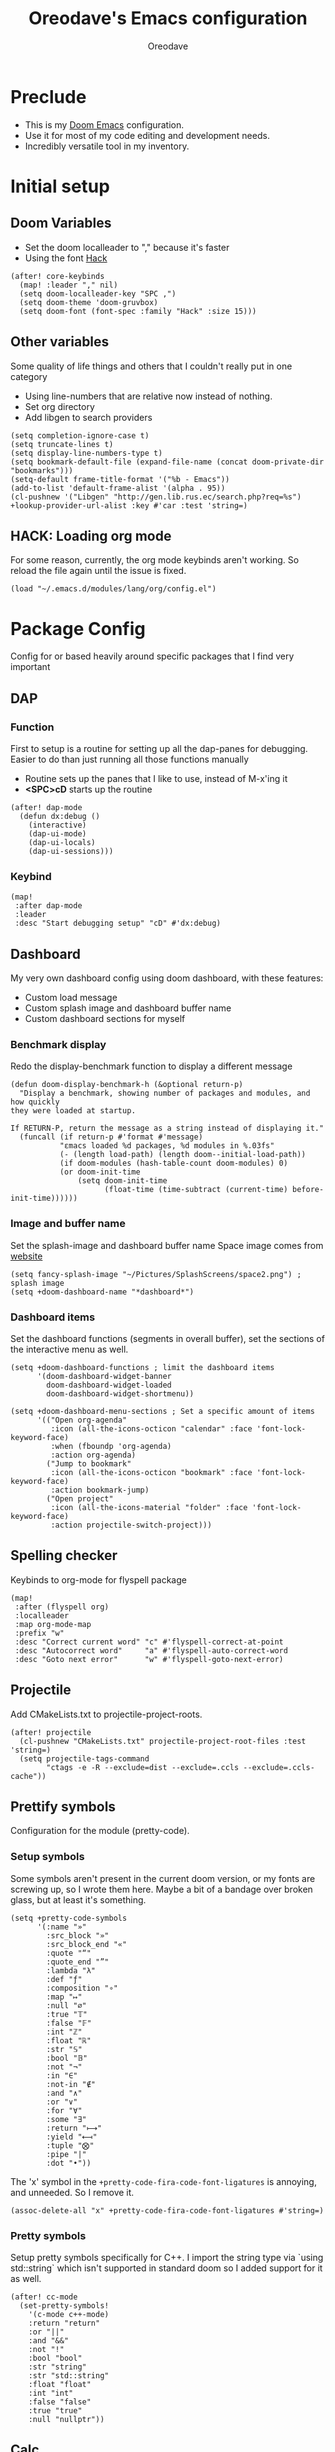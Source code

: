 #+TITLE: Oreodave's Emacs configuration
#+AUTHOR: Oreodave
#+DESCRIPTION: My Doom Emacs configuration!

* Preclude
- This is my [[https://github.com/hlissner/doom-emacs][Doom Emacs]] configuration.
- Use it for most of my code editing and development needs.
- Incredibly versatile tool in my inventory.
* Initial setup
** Doom Variables
- Set the doom localleader to "," because it's faster
- Using the font [[https://sourcefoundry.org/hack/][Hack]]
#+BEGIN_SRC elisp
(after! core-keybinds
  (map! :leader "," nil)
  (setq doom-localleader-key "SPC ,")
  (setq doom-theme 'doom-gruvbox)
  (setq doom-font (font-spec :family "Hack" :size 15)))
#+END_SRC
** Other variables
Some quality of life things and others that I couldn't really put in one category
- Using line-numbers that are relative now instead of nothing.
- Set org directory
- Add libgen to search providers
#+BEGIN_SRC elisp
(setq completion-ignore-case t)
(setq truncate-lines t)
(setq display-line-numbers-type t)
(setq bookmark-default-file (expand-file-name (concat doom-private-dir "bookmarks")))
(setq-default frame-title-format '("%b - Emacs"))
(add-to-list 'default-frame-alist '(alpha . 95))
(cl-pushnew '("Libgen" "http://gen.lib.rus.ec/search.php?req=%s") +lookup-provider-url-alist :key #'car :test 'string=)
#+END_SRC
** HACK: Loading org mode
For some reason, currently, the org mode keybinds aren't working.
So reload the file again until the issue is fixed.
#+BEGIN_SRC elisp
(load "~/.emacs.d/modules/lang/org/config.el")
#+END_SRC
* Package Config
Config for or based heavily around specific packages that I find very important
** DAP
*** Function
First to setup is a routine for setting up all the dap-panes for debugging.
Easier to do than just running all those functions manually
- Routine sets up the panes that I like to use, instead of M-x'ing it
- *<SPC>cD* starts up the routine
#+BEGIN_SRC elisp
(after! dap-mode
  (defun dx:debug ()
    (interactive)
    (dap-ui-mode)
    (dap-ui-locals)
    (dap-ui-sessions)))
#+END_SRC
*** Keybind
#+BEGIN_SRC elisp
(map!
 :after dap-mode
 :leader
 :desc "Start debugging setup" "cD" #'dx:debug)
#+END_SRC
** Dashboard
My very own dashboard config using doom dashboard, with these features:
- Custom load message
- Custom splash image and dashboard buffer name
- Custom dashboard sections for myself

*** Benchmark display
Redo the display-benchmark function to display a different message
#+BEGIN_SRC elisp
(defun doom-display-benchmark-h (&optional return-p)
  "Display a benchmark, showing number of packages and modules, and how quickly
they were loaded at startup.

If RETURN-P, return the message as a string instead of displaying it."
  (funcall (if return-p #'format #'message)
           "εmacs loaded %d packages, %d modules in %.03fs"
           (- (length load-path) (length doom--initial-load-path))
           (if doom-modules (hash-table-count doom-modules) 0)
           (or doom-init-time
               (setq doom-init-time
                     (float-time (time-subtract (current-time) before-init-time))))))
#+END_SRC

*** Image and buffer name
Set the splash-image and dashboard buffer name
Space image comes from [[https://flaticon.com][website]]
#+BEGIN_SRC elisp
(setq fancy-splash-image "~/Pictures/SplashScreens/space2.png") ; splash image
(setq +doom-dashboard-name "*dashboard*")
#+END_SRC
*** Dashboard items
Set the dashboard functions (segments in overall buffer), set the sections of the interactive menu as well.
#+BEGIN_SRC elisp
(setq +doom-dashboard-functions ; limit the dashboard items
      '(doom-dashboard-widget-banner
        doom-dashboard-widget-loaded
        doom-dashboard-widget-shortmenu))

(setq +doom-dashboard-menu-sections ; Set a specific amount of items
      '(("Open org-agenda"
         :icon (all-the-icons-octicon "calendar" :face 'font-lock-keyword-face)
         :when (fboundp 'org-agenda)
         :action org-agenda)
        ("Jump to bookmark"
         :icon (all-the-icons-octicon "bookmark" :face 'font-lock-keyword-face)
         :action bookmark-jump)
        ("Open project"
         :icon (all-the-icons-material "folder" :face 'font-lock-keyword-face)
         :action projectile-switch-project)))
#+END_SRC
** Spelling checker
Keybinds to org-mode for flyspell package
#+BEGIN_SRC elisp
(map!
 :after (flyspell org)
 :localleader
 :map org-mode-map
 :prefix "w"
 :desc "Correct current word" "c" #'flyspell-correct-at-point
 :desc "Autocorrect word"     "a" #'flyspell-auto-correct-word
 :desc "Goto next error"      "w" #'flyspell-goto-next-error)
#+END_SRC
** Projectile
Add CMakeLists.txt to projectile-project-roots.
#+BEGIN_SRC elisp
(after! projectile
  (cl-pushnew "CMakeLists.txt" projectile-project-root-files :test 'string=)
  (setq projectile-tags-command
        "ctags -e -R --exclude=dist --exclude=.ccls --exclude=.ccls-cache"))
#+END_SRC
** Prettify symbols
Configuration for the module (pretty-code).
*** Setup symbols
Some symbols aren't present in the current doom version, or my fonts are screwing up, so I wrote them here.
Maybe a bit of a bandage over broken glass, but at least it's something.
#+BEGIN_SRC elisp
(setq +pretty-code-symbols
      '(:name "»"
        :src_block "»"
        :src_block_end "«"
        :quote "“"
        :quote_end "”"
        :lambda "λ"
        :def "ƒ"
        :composition "∘"
        :map "↦"
        :null "∅"
        :true "𝕋"
        :false "𝔽"
        :int "ℤ"
        :float "ℝ"
        :str "𝕊"
        :bool "𝔹"
        :not "¬"
        :in "∈"
        :not-in "∉"
        :and "∧"
        :or "∨"
        :for "∀"
        :some "∃"
        :return "⟼"
        :yield "⟻"
        :tuple "⨂"
        :pipe "|"
        :dot "•"))
#+END_SRC

The 'x' symbol in the =+pretty-code-fira-code-font-ligatures= is annoying, and unneeded.
So I remove it.
#+BEGIN_SRC elisp
(assoc-delete-all "x" +pretty-code-fira-code-font-ligatures #'string=)
#+END_SRC
*** Pretty symbols
Setup pretty symbols specifically for C++.
I import the string type via `using std::string` which isn't supported in standard doom so I added support for it as well.
#+BEGIN_SRC elisp
(after! cc-mode
  (set-pretty-symbols!
    '(c-mode c++-mode)
    :return "return"
    :or "||"
    :and "&&"
    :not "!"
    :bool "bool"
    :str "string"
    :str "std::string"
    :float "float"
    :int "int"
    :false "false"
    :true "true"
    :null "nullptr"))
#+END_SRC
** Calc
*** Configuration
#+BEGIN_SRC elisp
(use-package! calc
  :config
  (setq calc-angle-mode 'rad)
  (map!
   :leader
   :desc "Calc" ":" #'calc))
#+END_SRC
** Dired and ranger
#+BEGIN_SRC elisp
(after! ranger
  (setq ranger-cleanup-eagerly t)
  (setq ranger-show-hidden t))
#+END_SRC
** Compilation
Add keybind to recompile (inside the buffer)
#+BEGIN_SRC elisp
(map!
 (:map 'compilation-mode-map
  :n "u" #'recompile))
#+END_SRC
** Company
#+BEGIN_SRC elisp
(add-hook
 'company-mode-hook
 #'(lambda () (setq company-frontends '(company-preview-frontend company-pseudo-tooltip-frontend))))
#+END_SRC
* Language Config
Configuration for various languages which I feel can be useful
** C-style languages
Configuration for C and C++.
*** User c-style
Emacs doesn't have the full range of styles that I want, so lemme just do it myself.
#+BEGIN_SRC elisp
(after! cc-mode
  (c-add-style
   "user"
   '((c-basic-offset . 2)
     (c-comment-only-line-offset . 0)
     (c-hanging-braces-alist (brace-list-open)
                             (brace-entry-open)
                             (substatement-open after)
                             (block-close . c-snug-do-while)
                             (arglist-cont-nonempty))
     (c-cleanup-list brace-else-brace)
     (c-offsets-alist
      (statement-block-intro . +)
      (knr-argdecl-intro . 0)
      (substatement-open . 0)
      (substatement-label . 0)
      (access-label . 0)
      (label . 0)
      (statement-cont . +))))
  (setq c-default-style "user"))
#+END_SRC
** Python
- I do python development for Python3, so I need to set the flycheck python checker, as well as the interpreter, to be Python3
- Most of my python work is in scripts or ideas, so I don't need extensive testing utilities or anything like that
- I run my python code a LOT and thus need commands for sending bits or whole scripts into the REPL
#+BEGIN_SRC elisp
(after! python
  (setq python-version-checked t)
  (setq python-python-command "python3")
  (setq python-shell-interpreter "python3")
  (setq flycheck-python-pycompile-executable "python3")

  (map! ; Python keybinds
   :map python-mode-map
   :localleader
   :desc "Start python minor" "c" #'run-python
   :desc "Format buffer"      "=" #'py-yapf-buffer
   (:prefix "s"
    :desc "Send region REPL" "r" #'python-shell-send-region
    :desc "Send buffer"      "b" #'python-shell-send-buffer
    :desc "Send function"    "f" #'python-shell-send-defun)))
#+END_SRC
** Typescript
- Typescript (in my opinion) should be indented by 2
- Setup the LSP server on the lsp-language-id-config in case it hasn't already
#+BEGIN_SRC elisp
(after! typescript-mode
  (setq typescript-indent-level 2)
  (setq tide-format-options '(:indentSize 2 :tabSize 2))
  (after! lsp
    (cl-pushnew '(typescript-mode . "typescript") lsp-language-id-configuration :key #'car)
    (lsp-register-client
     (make-lsp-client
      :new-connection (lsp-stdio-connection "typescript-language-server --stdio")
      :major-modes '(typescript-mode)
      :server-id 'typescript))))
#+END_SRC
** Org
Org configuration to maximise org workflow.
*** Org variables
Setup the agenda-files and the org-directory.
#+BEGIN_SRC elisp
(after! org
  (add-hook 'org-mode-hook #'visual-line-mode)
  (add-hook 'org-mode-hook #'org-toggle-latex-fragment)
  (setq org-directory "~/Text"
        org-agenda-files '("~/Text/")
        org-src-window-setup 'split-window-right
        org-superstar-headline-bullets-list '("◉" "‣" "⧈" "⬠")
        org-log-repeat 'note))
#+END_SRC
*** Fragtog
#+BEGIN_SRC elisp
(use-package! org-fragtog
  :config
  (add-hook 'org-mode-hook #'org-fragtog-mode))
#+END_SRC
*** Thesaurus
Powerthesaurus installation, added a keybind in org-mode for looking up words.
#+BEGIN_SRC elisp
(use-package! powerthesaurus
  :after-call (org-mode)
  :defer-incrementally (org)
  :config
  (map!
   :localleader
   :map org-mode-map
   :prefix "w"
   :desc "Thesaurus" "t" #'powerthesaurus-lookup-word-at-point))
#+END_SRC
Powerthesaurus for thesaurus on writer files
*** Org keymap
- I like using org-export often, so bind it to a primary bind.
- Loading latex fragments is nice
#+BEGIN_SRC elisp
(map! ; Org keybinds
 :after org
 :map org-mode-map
 :localleader
 :desc "Org dispatch"        "e" #'org-export-dispatch
 :desc "Org LaTeX"           "E" #'org-latex-export-as-latex)
#+END_SRC
** Haskell
#+BEGIN_SRC elisp
(map!
 :after haskell-mode
 :map haskell-mode-map
 :localleader
 "l" #'haskell-process-load-file
 "r" #'haskell-process-reload
 "o" #'haskell-process-start)
#+END_SRC
** Sxhkd
Define a major-mode for sxhkd config files.
#+BEGIN_SRC elisp
(define-generic-mode sxhkd-mode
  '(?#)
  '("alt" "Escape" "super" "bspc" "ctrl" "space" "shift" "hyper" "XF86*")
  '("{" "}")
  '("sxhkdrc")
  nil
  "Simple mode for sxhkdrc files.")
#+END_SRC
* Key-map
General keymap
** Personal
- Prefix "SPC m" (rebound from local-leader) that will hold personal keybinds for functions that I like using
- Mostly opening directories I use a lot or doing custom stuff that I can't really put in anything in particular
#+BEGIN_SRC elisp
(map!
 :leader
 :prefix ("m" . "personal") ; Personal
 :desc   "Open books"         "b"  #'(lambda () (interactive) (dired (concat org-directory "/Books"))); I like my books
 :desc   "Convert auto-fill"  "f"  #'dx:org/fill-to-long-lines
 :desc   "Change theme"       "t"  #'dx:themes/set-new-theme ; From my own collection
 :desc   "Generate template"  "g"  #'+gentemplate/generate-template) ; From my own collection
#+END_SRC
** Counsel
- Counsel keybind config
- Mostly just convenience stuff that happens to use counsel
#+BEGIN_SRC elisp
(map!
 :leader
 (:prefix ("s" . "search")
  :desc "RipGrep!"           "r"     #'counsel-rg ; Ripgrep is faster than Ag in most cases and makes me feel cool
  :desc "Search Tags"        "t"     #'counsel-etags-find-tag)); is quicker to do than <SPC>/b, for something that is done so often
#+END_SRC
** Window
- Keybinds to do with windows
- SPC wc < SPC wd
- Some ace-window config in the window keybind prefix
#+BEGIN_SRC elisp
(map!
 :leader
 :prefix ("w" . "window") ; Windows
 :desc "Close window"       "d"       #'+workspace/close-window-or-workspace ; is slightly closer together than <SPC>wc
 :desc "Switch window"      "w"       #'ace-window ; is also used in spacemacs so I'd rather use this
 :desc "Swap windows"       "S"       #'ace-swap-window) ; allows me to switch windows more efficiently than before, better than just motions
#+END_SRC
** Code
- Some keybinds for the code prefix which help me with coding or working with code, particularly LSP
#+BEGIN_SRC elisp
(map!
 :leader
 :prefix ("c" . "code") ; Code
 :desc "Compile"            "c"       #'compile
 :desc "Recompile"          "C"       #'recompile
 :desc "Compile via make"   "m"       #'+make/run
 :desc "Undo tree"          "u"       #'undo-tree-visualize
 :desc "Narrow to function" "n"       #'+narrow/toggle-narrow
 (:after format-all
  :desc "Format code"       "="       #'format-all-buffer)
 (:after lsp
  :desc "Format code lsp"   "f"       #'+default/lsp-format-region-or-buffer
  :desc "Execute action"    "a"       #'lsp-execute-code-action)
 (:after dap-mode
  :desc "Debug hydra"       "h"       #'dap-hydra))
#+END_SRC
** Projectile
- Projectile config, for leader and for project prefix
#+BEGIN_SRC elisp
(map!
 :leader
 :after projectile
 :desc   "Switch to p-buffer" ">"     #'projectile-switch-to-buffer ; Opposing <SPC>< which counsel's all buffers
 (:prefix ("p" . "project")
  :desc "Regen tags"         "g"     #'projectile-regenerate-tags
  :desc "Open project files" "f"     #'projectile-find-file))
#+END_SRC
** Fonts
- Fonts keybinds (prefix "z") for messing with fonts temp on a buffer
- Really useful when I need to zoom into something for whatever reason
#+BEGIN_SRC elisp
(map!
 :leader
 :prefix ("z" . "font") ; Fonts
 :desc "Increase font"  "+"           #'doom/increase-font-size
 :desc "Decrease font"  "-"           #'doom/decrease-font-size
 :desc "Adjust font"    "z"           #'text-scale-adjust)
#+END_SRC
** Frames
- Keybinds for frame manipulation:
  - Generate new frames from current buffer
  - Generate new frames from a specific buffer
  - Delete frames
  - Switch frames
#+BEGIN_SRC elisp
(map!
 :leader
 :prefix ("F" . "frame") ; Frames
 :desc "Kill frame"           "d"     #'delete-frame
 :desc "Current buffer frame" "m"     #'make-frame
 :desc "Choose Buffer frame"  "n"     #'display-buffer-other-frame
 :desc "Switch frames"        "o"     #'other-frame)
#+END_SRC
** Remaps
Adding a new configuration option.
Remapping functions that other modules set to default functions.
#+BEGIN_SRC elisp
(define-key!
  [remap compile]           #'compile)
#+END_SRC
** Other
*** Leader
Miscellaneous leader bindings that don't really fit into any particular item
#+BEGIN_SRC elisp
(map!
 :leader
 :desc   "M-x"               "SPC"  #'execute-extended-command ; Redefine as M-x because of my muscle memory with spacemacs
 :desc   "Shell command"     "!"    #'async-shell-command ; Better than M-!
 (:prefix ("b" . "buffers")
  :desc  "Close buffer"      "d"    #'doom/kill-this-buffer-in-all-windows)
 (:prefix ("f" . "files")
  :desc  "Recent files"      "r"    #'counsel-recentf
  :desc  "Find in dotfiles"  "p"    #'(lambda () (interactive) (doom-project-find-file "~/Dotfiles")))
 (:prefix ("n" . "notes")
  :desc  "Open notes in dired" "-"  #'(lambda () (interactive) (dired org-directory))))
#+END_SRC
*** Non-leader
Non-leader bindings for text-based commands.
#+BEGIN_SRC elisp
(map!
 :n "TAB" #'evil-jump-item
 :n "M-v" #'dx:newline
 :n "M-V" #'(lambda () (interactive) (dx:newline 1))
 :v "M-c" #'count-words-region
 :n "M-s" #'occur)
#+END_SRC
